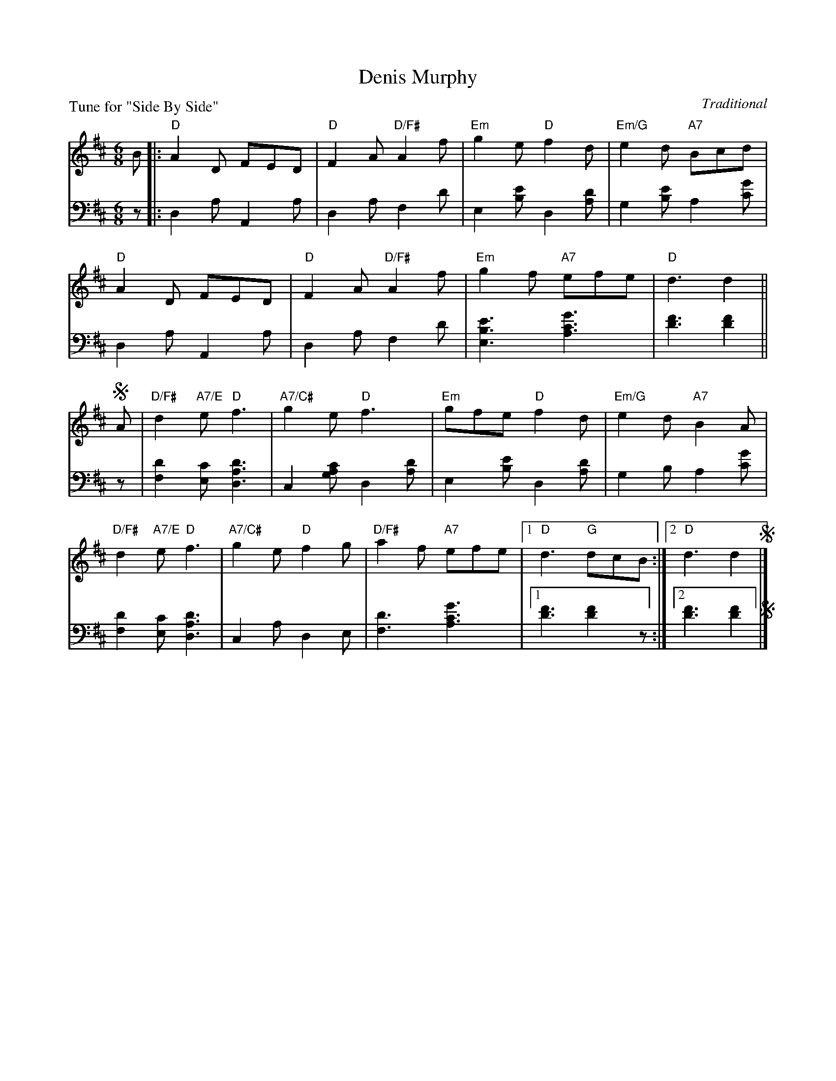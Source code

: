 X: 12
T: Denis Murphy
O: Traditional
B: Roy Goldring "14 Social Dances"
P: Tune for "Side By Side"
R: jig
Z: 2015 John Chambers <jc:trillian.mit.edu>
N: Last ending has "last 8 bars from !segno!" above the repeat bracket.
M: 6/8
L: 1/8
K: D
% - - - - - - - - - - - - - - - - - - - - - - - - -
V: 1
B |:\
"D"A2D FED | "D"F2A "D/F#"A2f |\
"Em"g2e "D"f2d | "Em/G"e2d "A7"Bcd |
"D"A2D FED | "D"F2A "D/F#"A2f |\
"Em"g2f "A7"efe | "D"d3 d2 ||
!segno!A |\
"D/F#"d2"A7/E"e "D"f3 | "A7/C#"g2e "D"f3 |\
"Em"gfe "D"f2d | "Em/G"e2d "A7"B2A |
"D/F#"d2"A7/E"e "D"f3 | "A7/C#"g2e "D"f2g |\
"D/F#"a2f "A7"efe |1 "D"d3 "G"dcB :|2 "D"d3 !Fine!d2 !segno!|]
% - - - - - - - - - - - - - - - - - - - - - - - - -
V: 2 clef=bass middle=d
z |:\
d2a A2a | d2a f2d' | e2[e'b] d2[d'a] | g2[e'b] a2[g'c'] |
d2a A2a | d2a f2d' | [e'3b3e3] [g'3c'3a3] | [f'3d'3] [f'2d'2] ||
z |\
[d'2f2][c'e] [d'3a3d3] | c2[c'ag] d2[d'a] | e2[e'b] d2[d'a] | g2b a2[g'c'] |
[d'2f2][c'e] [d'3a3d3] | c2a d2e |\
[d'3f3] [g'3c'3a3] |1 [f'3d'3] [f'2d'2]z :|2 [f'3d'3] !Fine![f'2d'2] !segno!|]
